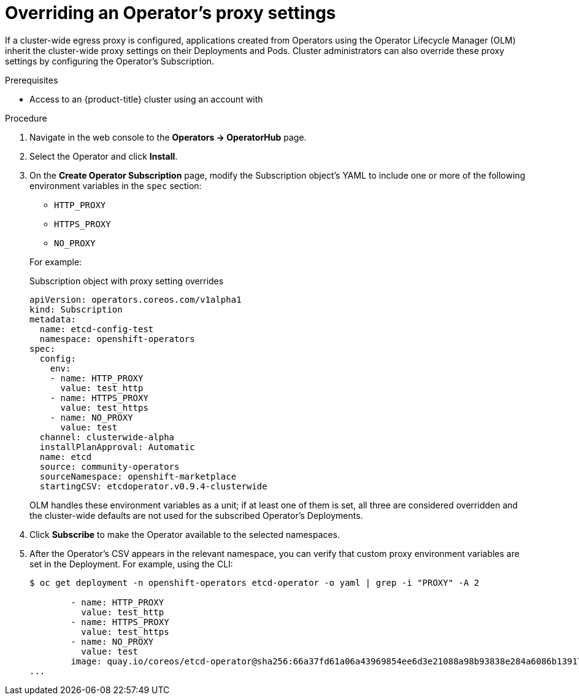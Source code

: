 // Module included in the following assemblies:
//
// * operators/olm-adding-operators-to-cluster.adoc

[id="olm-overriding-proxy-settings_{context}"]
= Overriding an Operator's proxy settings

If a cluster-wide egress proxy is configured, applications created from
Operators using the Operator Lifecycle Manager (OLM) inherit the cluster-wide
proxy settings on their Deployments and Pods. Cluster administrators can also
override these proxy settings by configuring the Operator's Subscription.

.Prerequisites

- Access to an {product-title} cluster using an account with
ifdef::openshift-enterprise,openshift-webscale,openshift-origin[]
`cluster-admin` permissions.
endif::[]
ifdef::openshift-dedicated[]
`dedicated-admins-cluster` permissions.
endif::[]

.Procedure

. Navigate in the web console to the *Operators → OperatorHub* page.

. Select the Operator and click *Install*.

. On the *Create Operator Subscription* page, modify the Subscription object's
YAML to include one or more of the following environment variables in the
`spec` section:
+
--
* `HTTP_PROXY`
* `HTTPS_PROXY`
* `NO_PROXY`
--
+
For example:
+
.Subscription object with proxy setting overrides
[source,yaml]
----
apiVersion: operators.coreos.com/v1alpha1
kind: Subscription
metadata:
  name: etcd-config-test
  namespace: openshift-operators
spec:
  config:
    env:
    - name: HTTP_PROXY
      value: test_http
    - name: HTTPS_PROXY
      value: test_https
    - name: NO_PROXY
      value: test
  channel: clusterwide-alpha
  installPlanApproval: Automatic
  name: etcd
  source: community-operators
  sourceNamespace: openshift-marketplace
  startingCSV: etcdoperator.v0.9.4-clusterwide
----
+
OLM handles these environment variables as a unit; if at least one of them is
set, all three are considered overridden and the cluster-wide defaults are not
used for the subscribed Operator's Deployments.

. Click *Subscribe* to make the Operator available to the selected namespaces.

. After the Operator's CSV appears in the relevant namespace, you can verify that
custom proxy environment variables are set in the Deployment. For example, using
the CLI:
+
----
$ oc get deployment -n openshift-operators etcd-operator -o yaml | grep -i "PROXY" -A 2

        - name: HTTP_PROXY
          value: test_http
        - name: HTTPS_PROXY
          value: test_https
        - name: NO_PROXY
          value: test
        image: quay.io/coreos/etcd-operator@sha256:66a37fd61a06a43969854ee6d3e21088a98b93838e284a6086b13917f96b0d9c
...
----
